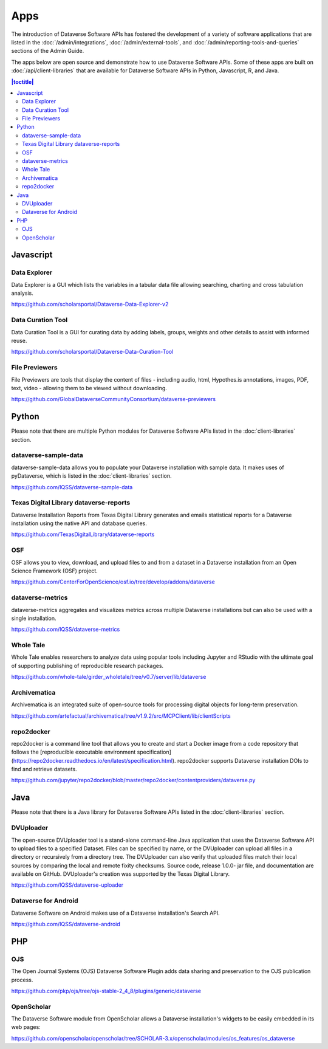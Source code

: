 Apps
====

The introduction of Dataverse Software APIs has fostered the development of a variety of software applications that are listed in the :doc:`/admin/integrations`, :doc:`/admin/external-tools`, and :doc:`/admin/reporting-tools-and-queries` sections of the Admin Guide.

The apps below are open source and demonstrate how to use Dataverse Software APIs. Some of these apps are built on :doc:`/api/client-libraries` that are available for Dataverse Software APIs in Python, Javascript, R, and Java.

.. contents:: |toctitle|
	:local:

Javascript
----------

Data Explorer
~~~~~~~~~~~~~

Data Explorer is a GUI which lists the variables in a tabular data file allowing searching, charting and cross tabulation analysis.

https://github.com/scholarsportal/Dataverse-Data-Explorer-v2

Data Curation Tool
~~~~~~~~~~~~~~~~~~

Data Curation Tool is  a GUI for curating data by adding labels, groups, weights and other details to assist with informed reuse.

https://github.com/scholarsportal/Dataverse-Data-Curation-Tool

File Previewers
~~~~~~~~~~~~~~~

File Previewers are tools that display the content of files - including audio, html, Hypothes.is annotations, images, PDF, text, video - allowing them to be viewed without downloading.

https://github.com/GlobalDataverseCommunityConsortium/dataverse-previewers

Python
------

Please note that there are multiple Python modules for Dataverse Software APIs listed in the :doc:`client-libraries` section.

dataverse-sample-data
~~~~~~~~~~~~~~~~~~~~~

dataverse-sample-data allows you to populate your Dataverse installation with sample data. It makes uses of pyDataverse, which is listed in the :doc:`client-libraries` section.

https://github.com/IQSS/dataverse-sample-data

Texas Digital Library dataverse-reports
~~~~~~~~~~~~~~~~~~~~~~~~~~~~~~~~~~~~~~~

Dataverse Installation Reports from Texas Digital Library generates and emails statistical reports for a Dataverse installation using the native API and database queries.

https://github.com/TexasDigitalLibrary/dataverse-reports

OSF
~~~

OSF allows you to view, download, and upload files to and from a dataset in a Dataverse installation from an Open Science Framework (OSF) project.

https://github.com/CenterForOpenScience/osf.io/tree/develop/addons/dataverse

dataverse-metrics
~~~~~~~~~~~~~~~~~

dataverse-metrics aggregates and visualizes metrics across multiple Dataverse installations but can also be used with a single installation.

https://github.com/IQSS/dataverse-metrics

Whole Tale
~~~~~~~~~~

Whole Tale enables researchers to analyze data using popular tools including Jupyter and RStudio with the ultimate goal of supporting publishing of reproducible research packages.

https://github.com/whole-tale/girder_wholetale/tree/v0.7/server/lib/dataverse

Archivematica
~~~~~~~~~~~~~

Archivematica is an integrated suite of open-source tools for processing digital objects for long-term preservation.

https://github.com/artefactual/archivematica/tree/v1.9.2/src/MCPClient/lib/clientScripts

repo2docker
~~~~~~~~~~~

repo2docker is a command line tool that allows you to create and start a
Docker image from a code repository that follows the [reproducible executable environment specification](https://repo2docker.readthedocs.io/en/latest/specification.html). repo2docker supports Dataverse installation DOIs to find and retrieve datasets.

https://github.com/jupyter/repo2docker/blob/master/repo2docker/contentproviders/dataverse.py

Java
----

Please note that there is a Java library for Dataverse Software APIs listed in the :doc:`client-libraries` section.

DVUploader
~~~~~~~~~~

The open-source DVUploader tool is a stand-alone command-line Java application that uses the Dataverse Software API to upload files to a specified Dataset. Files can be specified by name, or the DVUploader can upload all files in a directory or recursively from a directory tree. The DVUploader can also verify that uploaded files match their local sources by comparing the local and remote fixity checksums. Source code, release 1.0.0- jar file, and documentation are available on GitHub. DVUploader's creation was supported by the Texas Digital Library.

https://github.com/IQSS/dataverse-uploader

Dataverse for Android
~~~~~~~~~~~~~~~~~~~~~

Dataverse Software on Android makes use of a Dataverse installation's Search API.

https://github.com/IQSS/dataverse-android

PHP
---

OJS
~~~

The Open Journal Systems (OJS) Dataverse Software Plugin adds data sharing and preservation to the OJS publication process.

https://github.com/pkp/ojs/tree/ojs-stable-2_4_8/plugins/generic/dataverse

OpenScholar
~~~~~~~~~~~

The Dataverse Software module from OpenScholar allows a Dataverse installation's widgets to be easily embedded in its web pages:

https://github.com/openscholar/openscholar/tree/SCHOLAR-3.x/openscholar/modules/os_features/os_dataverse
